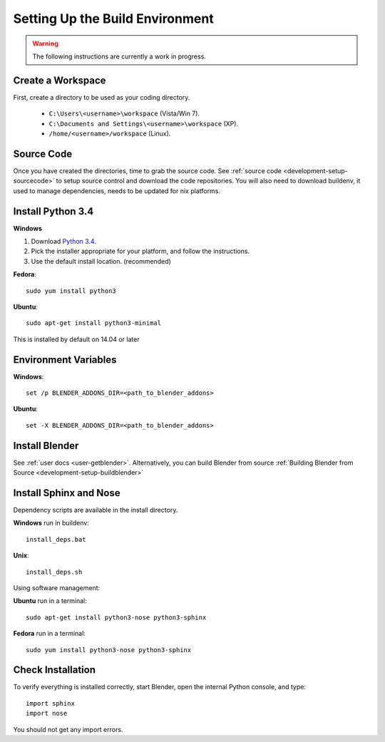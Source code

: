 Setting Up the Build Environment
================================

.. _development-design-setup-environment:

.. warning::

    The following instructions are currently a work in progress.

Create a Workspace
------------------

First, create a directory to be used as your coding directory.

 * ``C:\Users\<username>\workspace`` (Vista/Win 7).
 * ``C:\Documents and Settings\<username>\workspace`` (XP).
 * ``/home/<username>/workspace`` (Linux).


Source Code
-----------

Once you have created the directories, time to grab the source code.
See :ref:`source code <development-setup-sourcecode>` to setup source control and download the code repositories.
You will also need to download buildenv, it used to manage dependencies, needs to be updated for nix platforms.
 
Install Python 3.4
------------------

**Windows**

#. Download `Python 3.4 <http://www.python.org/download/releases/3.2.3/>`_.
#. Pick the installer appropriate for your platform, and follow the instructions.
#. Use the default install location. (recommended)

**Fedora**::

   sudo yum install python3

**Ubuntu**::

   sudo apt-get install python3-minimal
 
This is installed by default on 14.04 or later

Environment Variables
--------------

**Windows**::

   set /p BLENDER_ADDONS_DIR=<path_to_blender_addons>

**Ubuntu**::

   set -X BLENDER_ADDONS_DIR=<path_to_blender_addons>

Install Blender
---------------

See :ref:`user docs <user-getblender>`.
Alternatively, you can build Blender from source :ref:`Building Blender from Source <development-setup-buildblender>`

Install Sphinx and Nose
-----------------------

Dependency scripts are available in the install directory.

**Windows** run in buildenv::

   install_deps.bat

**Unix**::
   
   install_deps.sh
   
Using software management:

**Ubuntu** run in a terminal::

   sudo apt-get install python3-nose python3-sphinx

**Fedora** run in a terminal::

   sudo yum install python3-nose python3-sphinx
   

Check Installation
------------------

To verify everything is installed correctly, start Blender, open the internal Python console,
and type::

   import sphinx
   import nose

You should not get any import errors.
